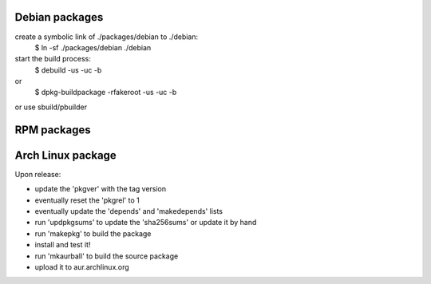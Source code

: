 Debian packages
===============

create a symbolic link of ./packages/debian to ./debian:
 $ ln -sf ./packages/debian ./debian

start the build process:
 $ debuild -us -uc -b
or
 $ dpkg-buildpackage -rfakeroot -us -uc -b
or use sbuild/pbuilder
 


RPM packages
============

Arch Linux package
==================

Upon release:

- update the 'pkgver' with the tag version
- eventually reset the 'pkgrel' to 1
- eventually update the 'depends' and 'makedepends' lists
- run 'updpkgsums' to update the 'sha256sums' or update it by hand
- run 'makepkg' to build the package
- install and test it!
- run 'mkaurball' to build the source package
- upload it to aur.archlinux.org
